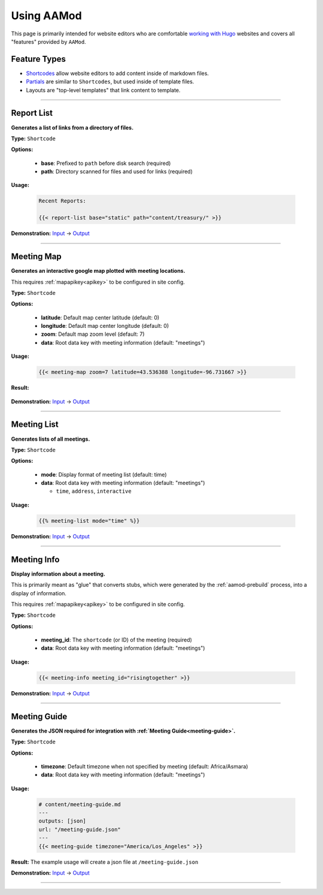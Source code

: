 .. _aamod-usage:

Using AAMod
===========

This page is primarily intended for website editors who are comfortable `working
with Hugo`_ websites and covers all "features" provided by ``AAMod``.

Feature Types
-------------

- `Shortcodes`_ allow website editors to add content inside of markdown files.
- `Partials`_ are similar to ``Shortcodes``, but used inside of template files.
- Layouts are "top-level templates" that link content to template.

----

.. _aamod-reportlist:

Report List
-----------

**Generates a list of links from a directory of files.**

**Type:** ``Shortcode``

**Options:**

    - **base**: Prefixed to ``path`` before disk search (required)
    - **path**: Directory scanned for files and used for links (required)

**Usage:**

    .. code-block:: jinja

        Recent Reports:

        {{< report-list base="static" path="content/treasury/" >}}

**Demonstration:**
`Input <https://github.com/recoverysource/aamod/tree/master/exampleSite/static/reports/treasury>`__
->  `Output <https://aamod-demo.recoverysource.io/features/>`__

----

.. _aamod-meetingmap:

Meeting Map
-----------

**Generates an interactive google map plotted with meeting locations.**

This requires :ref:`mapapikey<apikey>` to be configured in site config.

**Type:** ``Shortcode``

**Options:**

    - **latitude**: Default map center latitude (default: 0)
    - **longitude**: Default map center longitude (default: 0)
    - **zoom**: Default map zoom level (default: 7)
    - **data**: Root data key with meeting information (default: "meetings")

**Usage:**

    .. code-block:: jinja

        {{< meeting-map zoom=7 latitude=43.536388 longitude=-96.731667 >}}

**Result:**

    .. image:: /static/images/aamod_usage/meeting-map.webp

**Demonstration:**
`Input <https://raw.githubusercontent.com/recoverysource/aamod/master/exampleSite/content/meetings/_index.md>`__
-> `Output <https://aamod-demo.recoverysource.io/meetings/>`__

----

.. _aamod-meetinglist:

Meeting List
------------

**Generates lists of all meetings.**

**Type:** ``Shortcode``

**Options:**

    - **mode**: Display format of meeting list (default: time)
    - **data**: Root data key with meeting information (default: "meetings")

      - ``time``, ``address``, ``interactive``

**Usage:**

    .. code-block:: jinja

        {{% meeting-list mode="time" %}}

**Demonstration:**
`Input <https://github.com/recoverysource/aamod/tree/master/exampleSite/data/meetings.yaml>`__
-> `Output <https://aamod-demo.recoverysource.io/meetings/>`__

----

.. _aamod-meetinginfo:

Meeting Info
-------------

**Display information about a meeting.**

This is primarily meant as "glue" that converts stubs, which were generated by
the :ref:`aamod-prebuild` process, into a display of information.

This requires :ref:`mapapikey<apikey>` to be configured in site config.

**Type:** ``Shortcode``

**Options:**

    - **meeting_id**: The ``shortcode`` (or ID) of the meeting (required)
    - **data**: Root data key with meeting information (default: "meetings")

**Usage:**

    .. code-block:: jinja

        {{< meeting-info meeting_id="risingtogether" >}}

**Demonstration:**
`Input <https://github.com/recoverysource/aamod/blob/master/exampleSite/data/meetings.yaml#L110>`__
-> `Output <https://aamod-demo.recoverysource.io/meetings/risingtogether/>`__

----

.. _aamod-meetingguide:

Meeting Guide
-------------

**Generates the JSON required for integration with :ref:`Meeting Guide<meeting-guide>`.**

**Type:** ``Shortcode``

**Options:**

    - **timezone**: Default timezone when not specified by meeting (default: Africa/Asmara)
    - **data**: Root data key with meeting information (default: "meetings")

**Usage:**

    .. code-block:: text

        # content/meeting-guide.md
        ---
        outputs: [json]
        url: "/meeting-guide.json"
        ---
        {{< meeting-guide timezone="America/Los_Angeles" >}}

**Result:** The example usage will create a json file at ``/meeting-guide.json``

**Demonstration:**
`Input <https://raw.githubusercontent.com/recoverysource/aamod/master/exampleSite/content/meeting-guide.md>`__
-> `Output <https://aamod-demo.recoverysource.io/meeting-guide.json>`__

----

.. _working with Hugo: https://gohugo.io/getting-started/quick-start/
.. _AAMod: https://github.com/recoverysource/aamod
.. _Shortcodes: https://jpdroege.com/blog/hugo-shortcodes-partials/
.. _Partials: https://gohugo.io/templates/partials/
